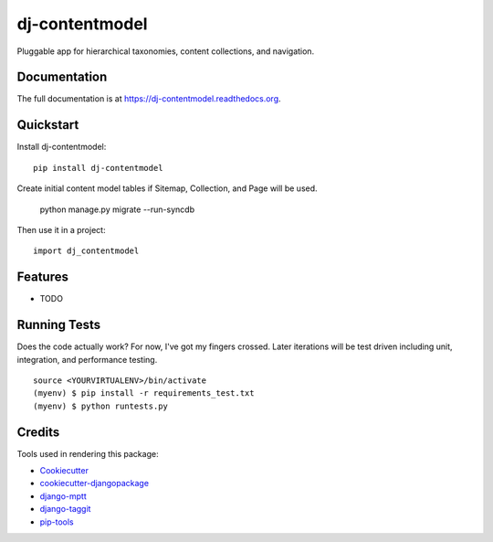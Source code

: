 =============================
dj-contentmodel
=============================


Pluggable app for hierarchical taxonomies, content collections, and navigation.

Documentation
-------------

The full documentation is at https://dj-contentmodel.readthedocs.org.

Quickstart
----------

Install dj-contentmodel::

    pip install dj-contentmodel

Create initial content model tables if Sitemap, Collection, and Page
will be used.

    python manage.py migrate --run-syncdb

Then use it in a project::

    import dj_contentmodel

Features
--------

* TODO

Running Tests
--------------

Does the code actually work? For now, I've got my fingers crossed. Later iterations will be
test driven including unit, integration, and performance testing.

::

    source <YOURVIRTUALENV>/bin/activate
    (myenv) $ pip install -r requirements_test.txt
    (myenv) $ python runtests.py

Credits
---------

Tools used in rendering this package:

*  Cookiecutter_
*  `cookiecutter-djangopackage`_
*  `django-mptt`_
*  `django-taggit`_
*  `pip-tools`_

.. _Cookiecutter: https://github.com/audreyr/cookiecutter
.. _`cookiecutter-djangopackage`: https://github.com/pydanny/cookiecutter-djangopackage
.. _`django-mptt`: https://github.com/django-mptt/django-mptt
.. _`django-taggit`: https://github.com/alex/django-taggit
.. _`pip-tools`: https://github.com/nvie/pip-tools

